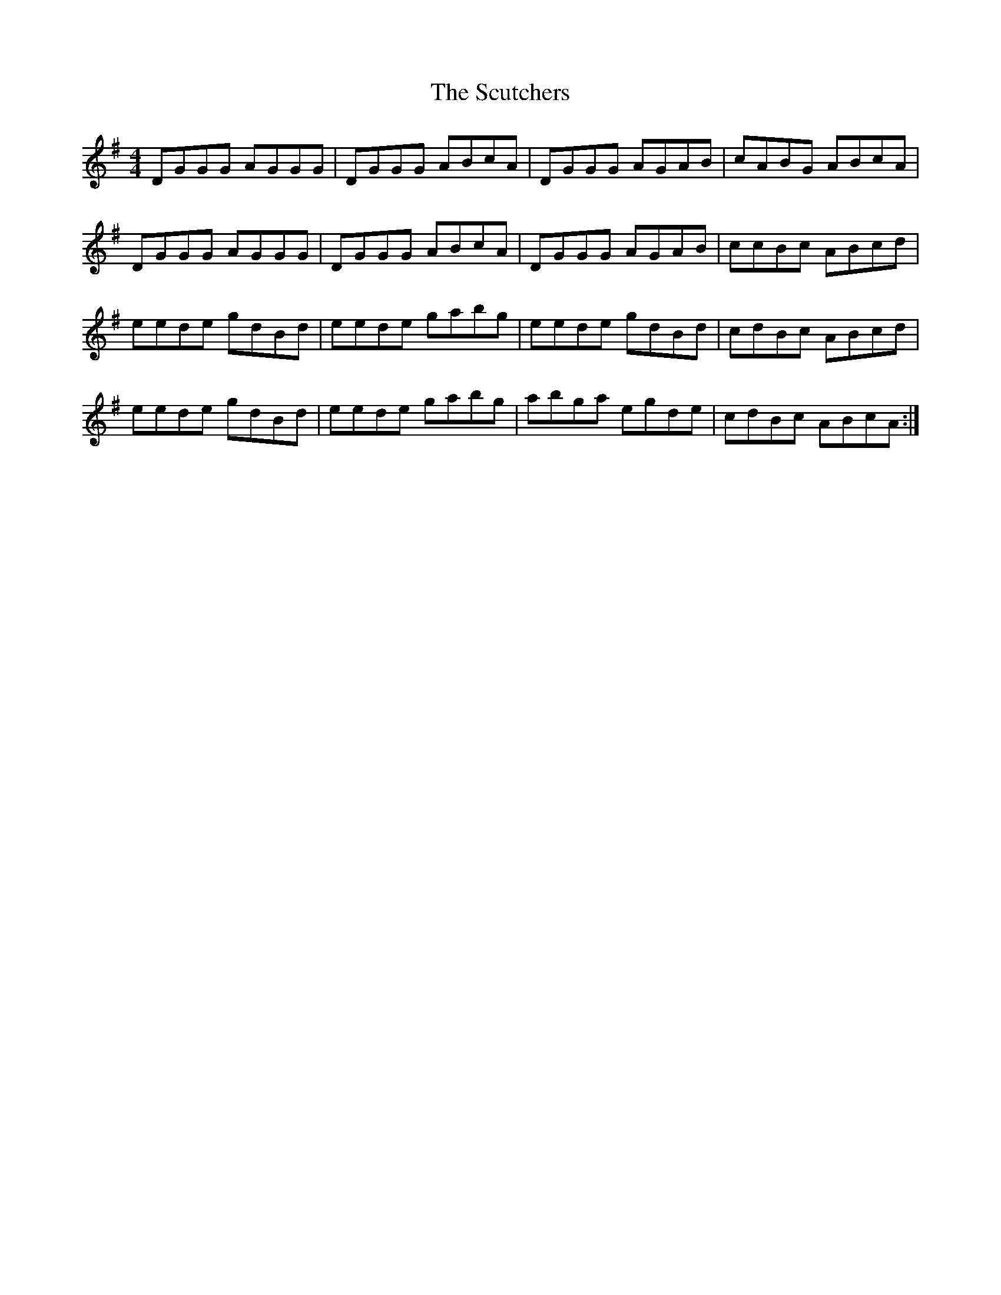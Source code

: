X: 36234
T: Scutchers, The
R: reel
M: 4/4
K: Gmajor
DGGG AGGG|DGGG ABcA|DGGG AGAB|cABG ABcA|
DGGG AGGG|DGGG ABcA|DGGG AGAB|ccBc ABcd|
eede gdBd|eede gabg|eede gdBd|cdBc ABcd|
eede gdBd|eede gabg|abga egde|cdBc ABcA:|

